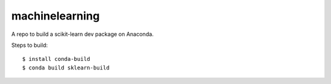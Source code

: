 
machinelearning
---------------

A repo to build a scikit-learn dev package on Anaconda.

Steps to build::

  $ install conda-build
  $ conda build sklearn-build
